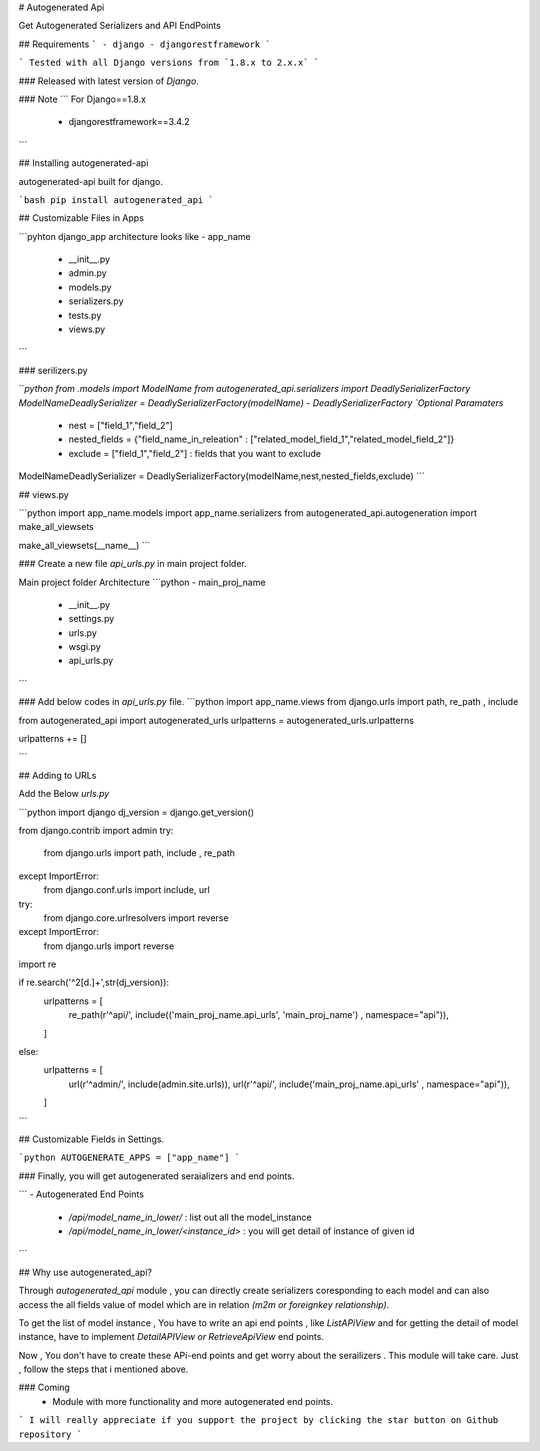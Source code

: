 
# Autogenerated Api

Get Autogenerated Serializers and API EndPoints

## Requirements
```
- django
- djangorestframework
```

```
Tested with all Django versions from `1.8.x to 2.x.x`	
```

### Released with latest version of `Django`.

### Note
```
For Django==1.8.x
	- djangorestframework==3.4.2
```

## Installing autogenerated-api

autogenerated-api built for django.

```bash
pip install autogenerated_api
```

## Customizable Files in Apps

```pyhton
django_app architecture looks like
- app_name
	- __init__.py
	- admin.py
	- models.py
	- serializers.py
	- tests.py
	- views.py
```

### serilizers.py

```python
from .models import ModelName
from autogenerated_api.serializers import DeadlySerializerFactory
ModelNameDeadlySerializer = DeadlySerializerFactory(modelName)
- DeadlySerializerFactory `Optional Paramaters`
	- nest = ["field_1","field_2"] 
	- nested_fields = {"field_name_in_releation" : ["related_model_field_1","related_model_field_2"]}
	- exclude = ["field_1","field_2"] : fields that you want to exclude	
 
ModelNameDeadlySerializer = DeadlySerializerFactory(modelName,nest,nested_fields,exclude)	
```

## views.py

```python
import app_name.models
import app_name.serializers
from autogenerated_api.autogeneration import make_all_viewsets

make_all_viewsets(__name__)
```

### Create a new file `api_urls.py` in main project folder.

Main project folder Architecture
```python
- main_proj_name
	- __init__.py
	- settings.py
	- urls.py
	- wsgi.py
	- api_urls.py
```

### Add below codes in `api_urls.py` file.
```python
import app_name.views
from django.urls import path, re_path , include

from autogenerated_api import autogenerated_urls
urlpatterns = autogenerated_urls.urlpatterns

urlpatterns += []

```

## Adding to URLs

Add the Below `urls.py`

```python
import django
dj_version = django.get_version()

from django.contrib import admin
try:
    from django.urls import path, include , re_path
except ImportError:
    from django.conf.urls import include, url

try: 
    from django.core.urlresolvers import reverse 
except ImportError: 
    from django.urls import reverse

import re

if re.search('^2[\d.]+',str(dj_version)):
    urlpatterns = [
            re_path(r'^api/', include(('main_proj_name.api_urls', 'main_proj_name') , namespace="api")),
    ]
else:
    urlpatterns = [
        url(r'^admin/', include(admin.site.urls)),
        url(r'^api/', include('main_proj_name.api_urls' , namespace="api")),
    ]
```

## Customizable Fields in Settings.

```python
AUTOGENERATE_APPS = ["app_name"]
```

### Finally, you will get autogenerated seraializers and end points.

```
- Autogenerated End Points
	- `/api/model_name_in_lower/` :  list out all the model_instance
	- `/api/model_name_in_lower/<instance_id>` : you will get detail of instance of given id  
```

## Why use autogenerated_api?

Through `autogenerated_api` module , you can directly create serializers coresponding to each model and can also access the all fields value of model which are in relation `(m2m or foreignkey relationship)`.

To get the list of  model instance , You  have to write an api end points , like `ListAPiView` and for getting the detail of model instance, have to implement  `DetailAPIView or RetrieveApiView` end points.

Now , You don't have to create these APi-end points and get worry about the serailizers . This module will take care. Just , follow the steps that i mentioned above. 

### Coming
	- Module with more functionality and more autogenerated end points.


``` I will really appreciate if you support the project by clicking the star button on Github repository ```





